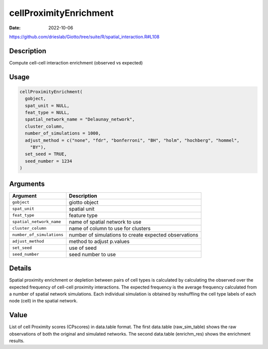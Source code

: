 =======================
cellProximityEnrichment
=======================

:Date: 2022-10-06

https://github.com/drieslab/Giotto/tree/suite/R/spatial_interaction.R#L108


Description
===========

Compute cell-cell interaction enrichment (observed vs expected)

Usage
=====

.. code:: r

   cellProximityEnrichment(
     gobject,
     spat_unit = NULL,
     feat_type = NULL,
     spatial_network_name = "Delaunay_network",
     cluster_column,
     number_of_simulations = 1000,
     adjust_method = c("none", "fdr", "bonferroni", "BH", "holm", "hochberg", "hommel",
       "BY"),
     set_seed = TRUE,
     seed_number = 1234
   )

Arguments
=========

+-------------------------------+--------------------------------------+
| Argument                      | Description                          |
+===============================+======================================+
| ``gobject``                   | giotto object                        |
+-------------------------------+--------------------------------------+
| ``spat_unit``                 | spatial unit                         |
+-------------------------------+--------------------------------------+
| ``feat_type``                 | feature type                         |
+-------------------------------+--------------------------------------+
| ``spatial_network_name``      | name of spatial network to use       |
+-------------------------------+--------------------------------------+
| ``cluster_column``            | name of column to use for clusters   |
+-------------------------------+--------------------------------------+
| ``number_of_simulations``     | number of simulations to create      |
|                               | expected observations                |
+-------------------------------+--------------------------------------+
| ``adjust_method``             | method to adjust p.values            |
+-------------------------------+--------------------------------------+
| ``set_seed``                  | use of seed                          |
+-------------------------------+--------------------------------------+
| ``seed_number``               | seed number to use                   |
+-------------------------------+--------------------------------------+

Details
=======

Spatial proximity enrichment or depletion between pairs of cell types is
calculated by calculating the observed over the expected frequency of
cell-cell proximity interactions. The expected frequency is the average
frequency calculated from a number of spatial network simulations. Each
individual simulation is obtained by reshuffling the cell type labels of
each node (cell) in the spatial network.

Value
=====

List of cell Proximity scores (CPscores) in data.table format. The first
data.table (raw_sim_table) shows the raw observations of both the
original and simulated networks. The second data.table (enrichm_res)
shows the enrichment results.

